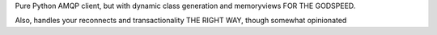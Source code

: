 Pure Python AMQP client, but with dynamic class generation and memoryviews FOR THE GODSPEED.

Also, handles your reconnects and transactionality THE RIGHT WAY, though somewhat opinionated

